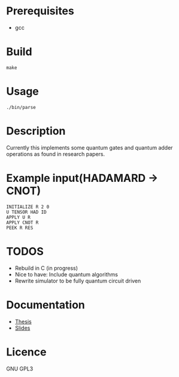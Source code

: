 # -*- mode: org; -*-
* Prerequisites
- gcc

* Build
#+BEGIN_SRC shell
make
#+END_SRC

* Usage
#+BEGIN_SRC shell
./bin/parse
#+END_SRC

* Description
Currently this implements some quantum gates and quantum adder operations as found in research papers.

* Example input(HADAMARD -> CNOT)
#+BEGIN_SRC
INITIALIZE R 2 0
U TENSOR HAD ID
APPLY U R
APPLY CNOT R
PEEK R RES
#+END_SRC

* TODOS
- Rebuild in C (in progress)
- Nice to have: Include quantum algorithms
- Rewrite simulator to be fully quantum circuit driven

* Documentation
+ [[https://github.com/watkinsr/sqasm-thesis/blob/master/thesis/thesis.pdf][Thesis]]
+ [[https://github.com/watkinsr/sqasm-thesis/blob/master/talks/slides_uor_may_2016.pdf][Slides]]

* Licence
GNU GPL3
